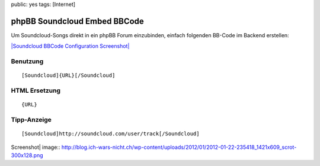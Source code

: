 public: yes
tags: [Internet]

phpBB Soundcloud Embed BBCode
=============================

Um Soundcloud-Songs direkt in ein phpBB Forum einzubinden, einfach
folgenden BB-Code im Backend erstellen:

`|Soundcloud BBCode Configuration
Screenshot| <http://blog.ich-wars-nicht.ch/wp-content/uploads/2012/01/2012-01-22-235418_1421x609_scrot.png>`_

Benutzung
^^^^^^^^^

::

    [Soundcloud]{URL}[/Soundcloud]

HTML Ersetzung
^^^^^^^^^^^^^^

::




     {URL}

Tipp-Anzeige
^^^^^^^^^^^^

::

    [Soundcloud]http://soundcloud.com/user/track[/Soundcloud]

.. |Soundcloud BBCode Configuration
Screenshot| image:: http://blog.ich-wars-nicht.ch/wp-content/uploads/2012/01/2012-01-22-235418_1421x609_scrot-300x128.png

